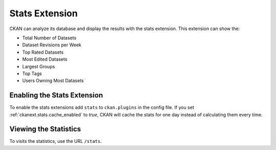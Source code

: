 .. _stats:

===============
Stats Extension
===============

CKAN can analyze its database and display the results with the stats extension.
This extension can show the:

* Total Number of Datasets
* Dataset Revisions per Week
* Top Rated Datasets
* Most Edited Datasets
* Largest Groups
* Top Tags
* Users Owning Most Datasets

.. seealso::

 `ckanext-googleanalytics <https://github.com/okfn/ckanext-googleanalytics>`_
    A CKAN extension that integrates Google Analytics into CKAN.

.. seealso::

  :ref:`tracking`
  CKAN can track visits to pages of your site to show and highlight popular datasets.

Enabling the Stats Extension
============================

To enable the stats extensions add ``stats`` to ``ckan.plugins`` in the config
file. If you set :ref:`ckanext.stats.cache_enabled` to `true`, CKAN will cache
the stats for one day instead of calculating them every time.

Viewing the Statistics
======================

To visits the statistics, use the URL ``/stats``.
